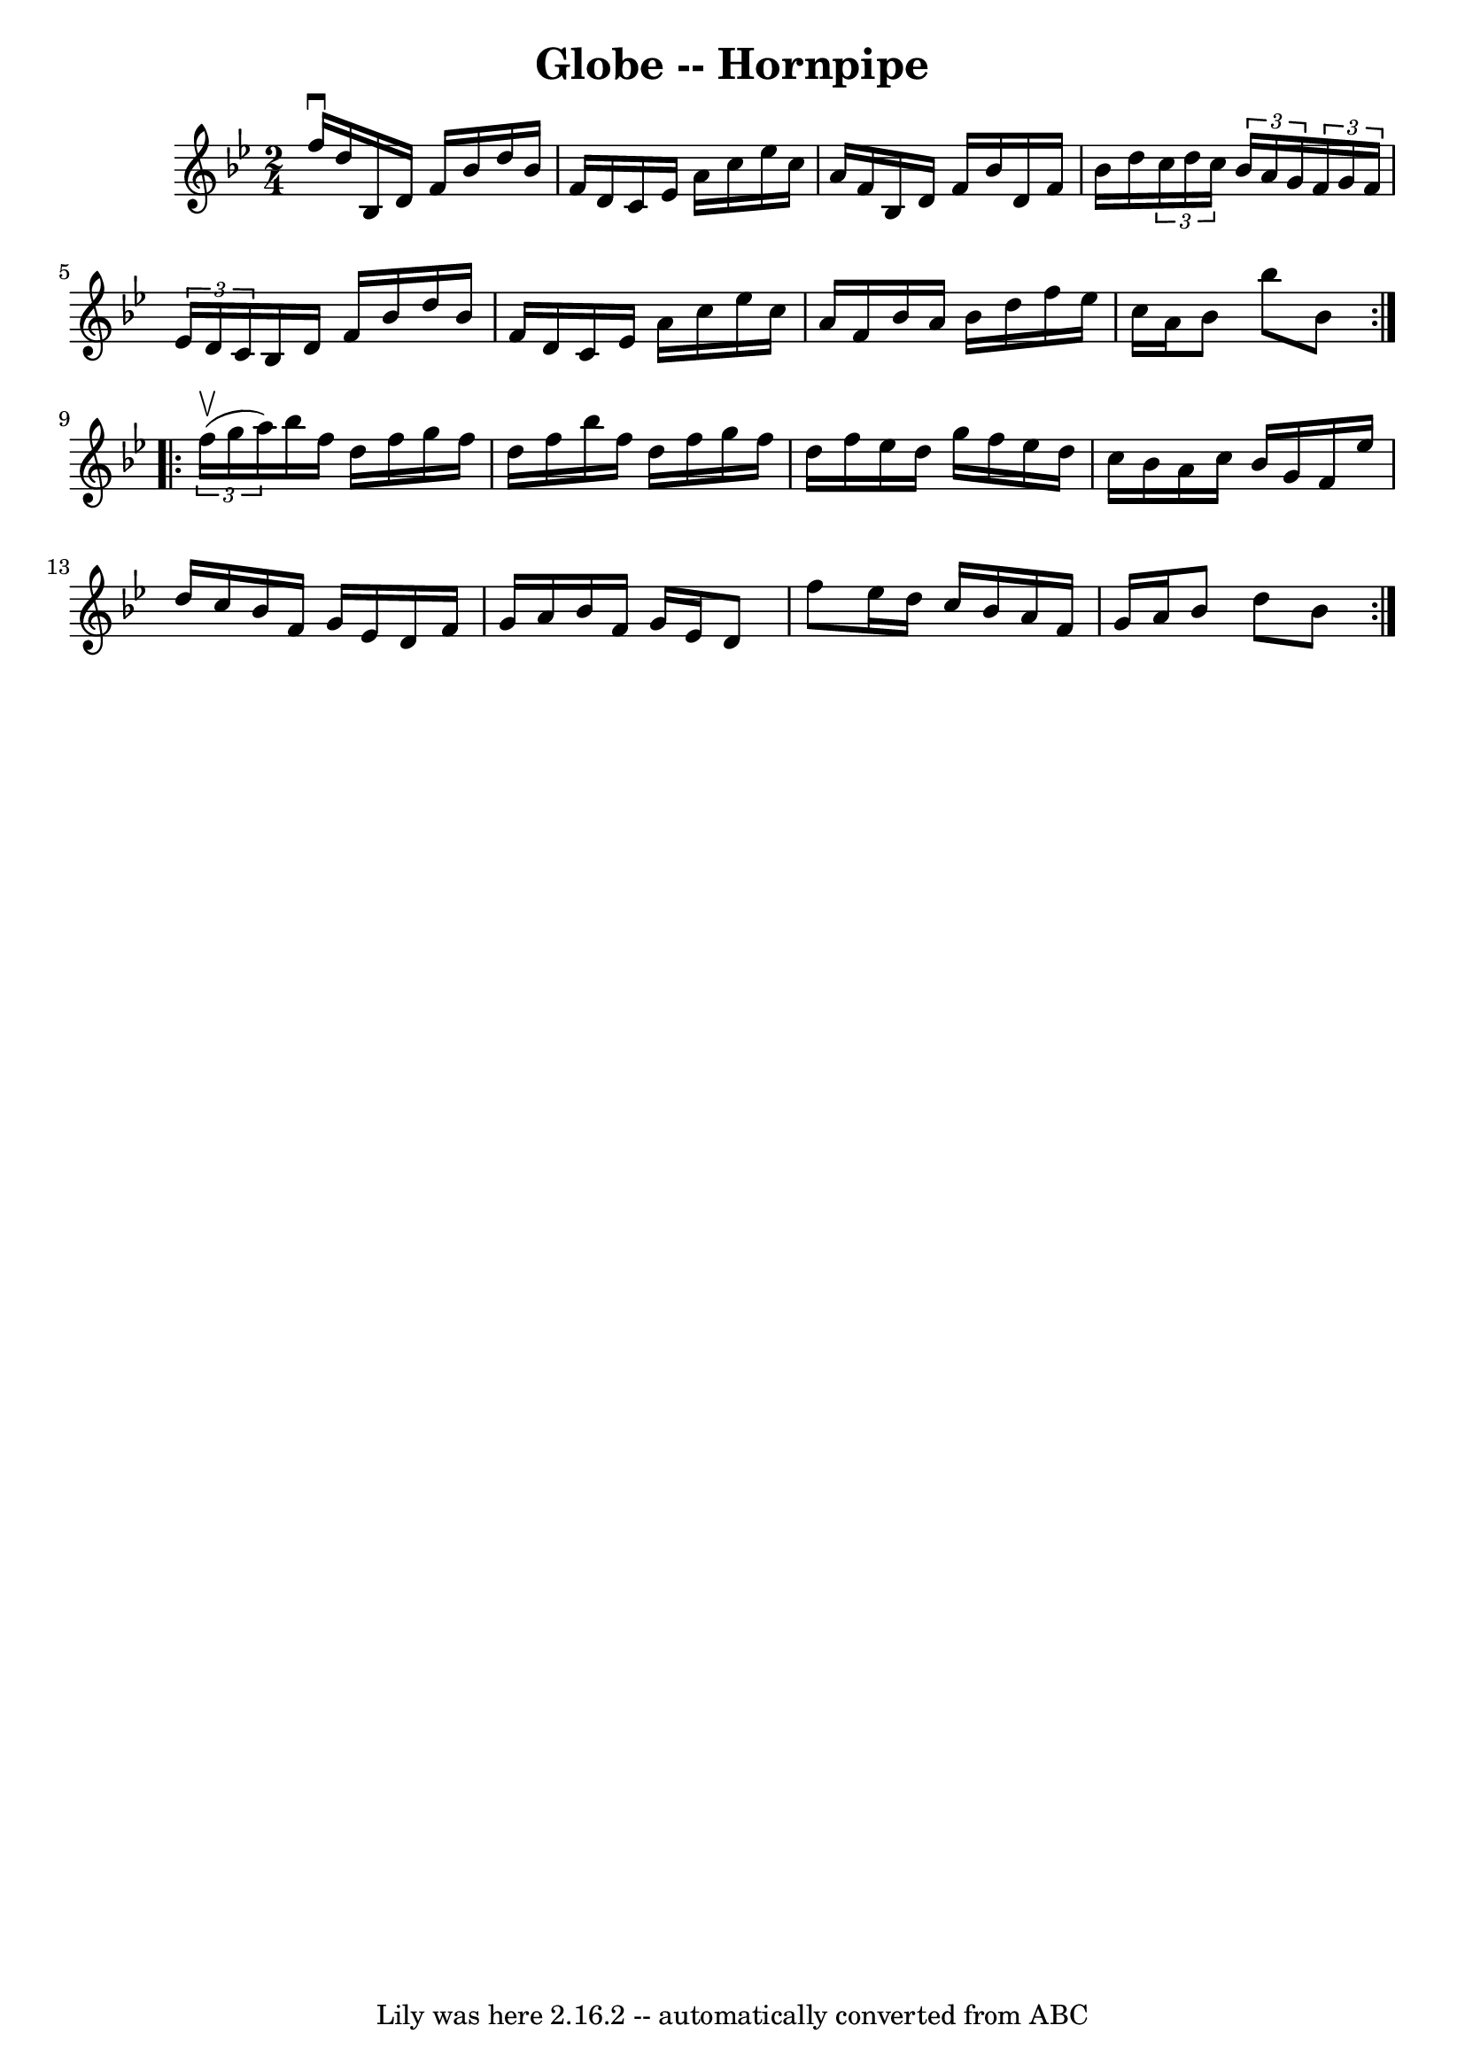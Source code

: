 \version "2.7.40"
\header {
	book = "Cole's 1000 Fiddle Tunes"
	crossRefNumber = "1"
	footnotes = ""
	tagline = "Lily was here 2.16.2 -- automatically converted from ABC"
	title = "Globe -- Hornpipe"
}
voicedefault =  {
\set Score.defaultBarType = "empty"

\repeat volta 2 {
\time 2/4 \key bes \major f''16^\downbow d''16  |
 bes16 d'16   
 f'16 bes'16 d''16 bes'16 f'16 d'16  |
 c'16 ees'16   
 a'16 c''16 ees''16 c''16 a'16 f'16  |
 bes16 d'16    
f'16 bes'16 d'16 f'16 bes'16 d''16  |
 \times 2/3 {   
c''16 d''16 c''16  }   \times 2/3 { bes'16 a'16 g'16  }   
\times 2/3 { f'16 g'16 f'16  }   \times 2/3 { ees'16 d'16 c'16  
} |
 bes16 d'16 f'16 bes'16 d''16 bes'16 f'16    
d'16  |
 c'16 ees'16 a'16 c''16 ees''16 c''16 a'16    
f'16  |
 bes'16 a'16 bes'16 d''16 f''16 ees''16 c''16 
 a'16  |
 bes'8 bes''8 bes'8  }     \repeat volta 2 {   
\times 2/3 { f''16 (^\upbow g''16 a''16) } |
 bes''16    
f''16 d''16 f''16 g''16 f''16 d''16 f''16  |
 bes''16 
 f''16 d''16 f''16 g''16 f''16 d''16 f''16  |
   
ees''16 d''16 g''16 f''16 ees''16 d''16 c''16 bes'16  
|
 a'16 c''16 bes'16 g'16 f'16 ees''16 d''16 c''16 
 |
 bes'16 f'16 g'16 ees'16 d'16 f'16 g'16 a'16  
|
 bes'16 f'16 g'16 ees'16 d'8 f''8  |
 ees''16  
 d''16 c''16 bes'16 a'16 f'16 g'16 a'16  |
 bes'8    
d''8 bes'8  }   
}

\score{
    <<

	\context Staff="default"
	{
	    \voicedefault 
	}

    >>
	\layout {
	}
	\midi {}
}
